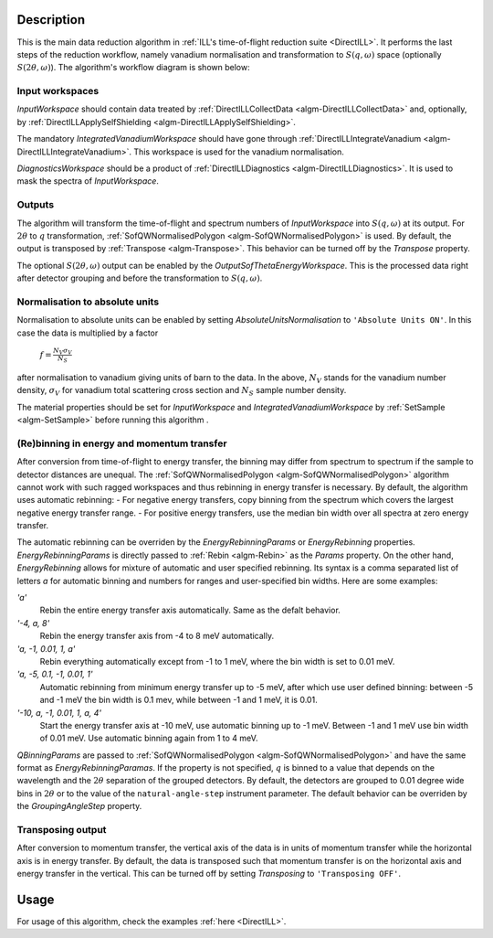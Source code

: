 .. algorithm::

.. summary::

.. relatedalgorithms::

.. properties::

Description
-----------

This is the main data reduction algorithm in :ref:`ILL's time-of-flight reduction suite <DirectILL>`. It performs the last steps of the reduction workflow, namely vanadium normalisation and transformation to :math:`S(q,\omega)` space (optionally :math:`S(2\theta,\omega)`). The algorithm's workflow diagram is shown below:

.. diagram:: DirectILLReduction-v1_wkflw.dot

Input workspaces
################

*InputWorkspace* should contain data treated by :ref:`DirectILLCollectData <algm-DirectILLCollectData>` and, optionally, by :ref:`DirectILLApplySelfShielding <algm-DirectILLApplySelfShielding>`.

The mandatory *IntegratedVanadiumWorkspace* should have gone through :ref:`DirectILLIntegrateVanadium <algm-DirectILLIntegrateVanadium>`. This workspace is used for the vanadium normalisation.

*DiagnosticsWorkspace* should be a product of :ref:`DirectILLDiagnostics <algm-DirectILLDiagnostics>`. It is used to mask the spectra of *InputWorkspace*.

Outputs
#######

The algorithm will transform the time-of-flight and spectrum numbers of *InputWorkspace* into :math:`S(q,\omega)` at its output. For :math:`2\theta` to :math:`q` transformation, :ref:`SofQWNormalisedPolygon <algm-SofQWNormalisedPolygon>` is used. By default, the output is transposed by :ref:`Transpose <algm-Transpose>`. This behavior can be turned off by the *Transpose* property.

The optional :math:`S(2\theta,\omega)` output can be enabled by the *OutputSofThetaEnergyWorkspace*. This is the processed data right after detector grouping and before the transformation to :math:`S(q,\omega)`.

Normalisation to absolute units
###############################

Normalisation to absolute units can be enabled by setting *AbsoluteUnitsNormalisation* to :literal:`'Absolute Units ON'`. In this case the data is multiplied by a factor

    :math:`f = \frac{N_V \sigma_V}{N_S}`

after normalisation to vanadium giving units of barn to the data. In the above, :math:`N_V` stands for the vanadium number density, :math:`\sigma_V` for vanadium total scattering cross section and :math:`N_S` sample number density.

The material properties should be set for *InputWorkspace* and *IntegratedVanadiumWorkspace* by :ref:`SetSample <algm-SetSample>` before running this algorithm .

(Re)binning in energy and momentum transfer
###########################################

After conversion from time-of-flight to energy transfer, the binning may differ from spectrum to spectrum if the sample to detector distances are unequal. The :ref:`SofQWNormalisedPolygon <algm-SofQWNormalisedPolygon>` algorithm cannot work with such ragged workspaces and thus rebinning in energy transfer is necessary. By default, the algorithm uses automatic rebinning:
- For negative energy transfers, copy binning from the spectrum which covers the largest negative energy transfer range.
- For positive energy transfers, use the median bin width over all spectra at zero energy transfer.

The automatic rebinning can be overriden by the *EnergyRebinningParams* or *EnergyRebinning* properties. *EnergyRebinningParams* is directly passed to :ref:`Rebin <algm-Rebin>` as the *Params* property. On the other hand, *EnergyRebinning* allows for mixture of automatic and user specified rebinning. Its syntax is a comma separated list of letters `a` for automatic binning and numbers for ranges and user-specified bin widths. Here are some examples:

`'a'`
    Rebin the entire energy transfer axis automatically. Same as the defalt behavior.

`'-4, a, 8'`
    Rebin the energy transfer axis from -4 to 8 meV automatically.

`'a, -1, 0.01, 1, a'`
    Rebin everything automatically except from -1 to 1 meV, where the bin width is set to 0.01 meV.

`'a, -5, 0.1, -1, 0.01, 1'`
    Automatic rebinning from minimum energy transfer up to -5 meV, after which use user defined binning: between -5 and -1 meV the bin width is 0.1 mev, while between -1 and 1 meV, it is 0.01.

`'-10, a, -1, 0.01, 1, a, 4'`
    Start the energy transfer axis at -10 meV, use automatic binning up to -1 meV. Between -1 and 1 meV use bin width of 0.01 meV. Use automatic binning again from 1 to 4 meV.

*QBinningParams* are passed to :ref:`SofQWNormalisedPolygon <algm-SofQWNormalisedPolygon>` and have the same format as *EnergyRebinningParamas*. If the property is not specified, :math:`q` is binned to a value that depends on the wavelength and the :math:`2\theta` separation of the grouped detectors. By default, the detectors are grouped to 0.01 degree wide bins in :math:`2\theta` or to the value of the ``natural-angle-step`` instrument parameter. The default behavior can be overriden by the *GroupingAngleStep* property.

Transposing output
##################

After conversion to momentum transfer, the vertical axis of the data is in units of momentum transfer while the horizontal axis is in energy transfer. By default, the data is transposed such that momentum transfer is on the horizontal axis and energy transfer in the vertical. This can be turned off by setting *Transposing* to :literal:`'Transposing OFF'`.

Usage
-----

For usage of this algorithm, check the examples :ref:`here <DirectILL>`.

.. categories::

.. sourcelink::
